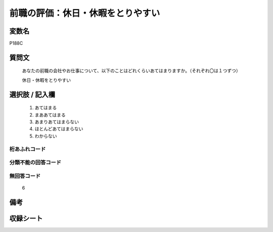 .. title:: P188C
.. rst-class:: item
====================================================================================================
前職の評価：休日・休暇をとりやすい
====================================================================================================

.. rst-class:: varname
変数名
==================

P188C

.. rst-class:: question
質問文
==================


   あなたの前職の会社やお仕事について、以下のことはどれくらいあてはまりますか。（それぞれ〇は１つずつ）


   休日・休暇をとりやすい



.. rst-class:: answer
選択肢 / 記入欄
======================

  
     1. あてはまる
  
     2. まああてはまる
  
     3. あまりあてはまらない
  
     4. ほとんどあてはまらない
  
     5. わからない
  



.. rst-class:: overflow
桁あふれコード
-------------------------------
  


.. rst-class:: not_available
分類不能の回答コード
-------------------------------------
  


.. rst-class:: not_available
無回答コード
-------------------------------------
  6


.. rst-class:: bikou
備考
==================



.. rst-class:: include_sheet
収録シート
=======================================
.. hlist::
   :columns: 3
   
   
   * p21e_1
   
   


.. index:: P188C